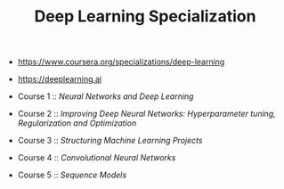 #+TITLE: Deep Learning Specialization

- https://www.coursera.org/specializations/deep-learning
- https://deeplearning.ai

- Course 1 :: [[neural-networks-deep-learning][Neural Networks and Deep Learning]]
- Course 2 :: [[deep-neural-network][Improving Deep Neural Networks: Hyperparameter tuning, Regularization and Optimization]]
- Course 3 :: [[machine-learning-projects][Structuring Machine Learning Projects]]
- Course 4 :: [[convolutional-neural-networks][Convolutional Neural Networks]]
- Course 5 :: [[nlp-sequence-models][Sequence Models]]
